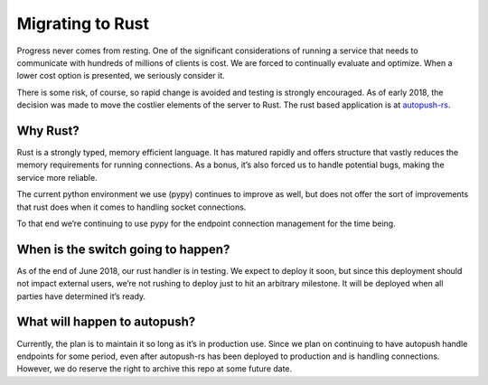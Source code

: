.. _rust:

=================
Migrating to Rust
=================

Progress never comes from resting. One of the significant considerations of running a service that needs to communicate
with hundreds of millions of clients is cost. We are forced to continually evaluate and optimize. When a lower cost
option is presented, we seriously consider it.

There is some risk, of course, so rapid change is avoided and testing is strongly encouraged. As of early 2018, the
decision was made to move the costlier elements of the server to Rust. The rust based application is at
`autopush-rs`_.

Why Rust?
=========

Rust is a strongly typed, memory efficient language. It has matured rapidly and offers structure that vastly reduces
the memory requirements for running connections. As a bonus, it’s also forced us to handle potential bugs, making the
service more reliable.

The current python environment we use (pypy) continues to improve as well, but does not offer the sort of improvements
that rust does when it comes to handling socket connections.

To that end we’re continuing to use pypy for the endpoint connection management for the time being.

When is the switch going to happen?
===================================

As of the end of June 2018, our rust handler is in testing. We expect to deploy it soon, but since this deployment
should not impact external users, we’re not rushing to deploy just to hit an arbitrary milestone. It will be deployed
when all parties have determined it’s ready.

What will happen to autopush?
=============================

Currently, the plan is to maintain it so long as it’s in production use. Since we plan on continuing to have autopush
handle endpoints for some period, even after autopush-rs has been deployed to production and is handling connections.
However, we do reserve the right to archive this repo at some future date.


.. _`autopush-rs`: https://github.com/mozilla-services/autopush-rs
